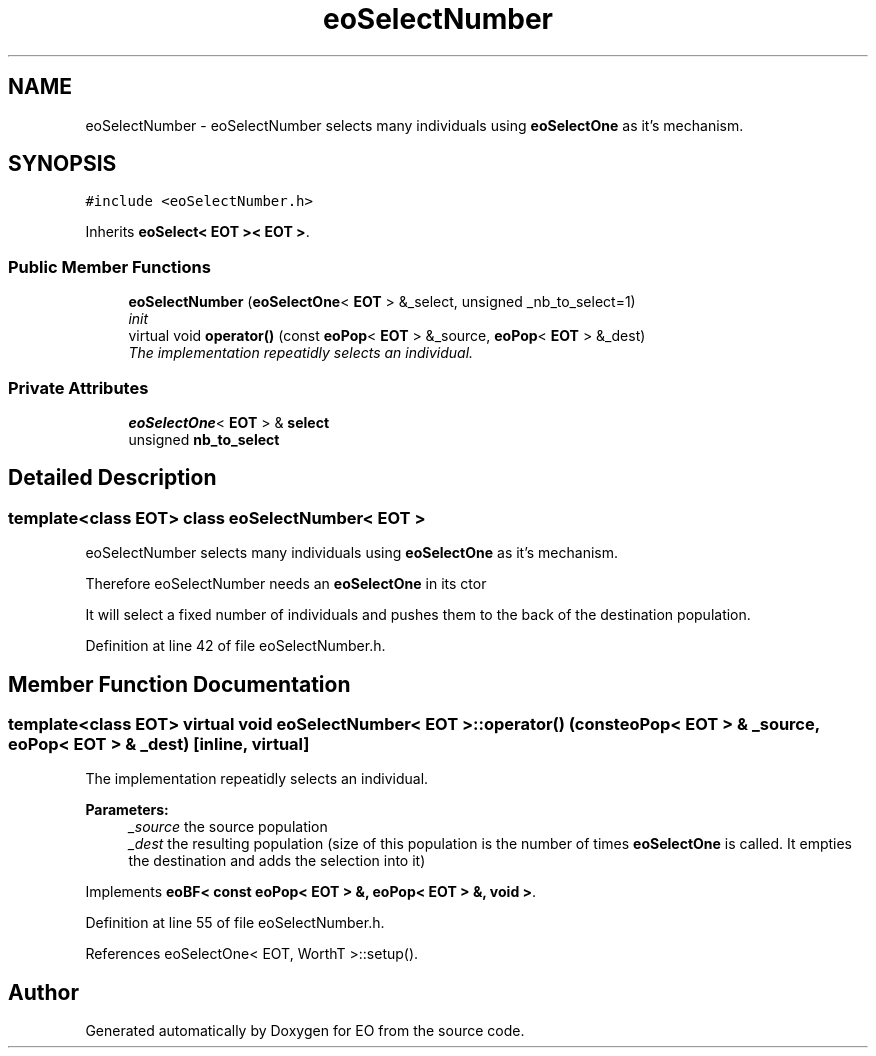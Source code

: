 .TH "eoSelectNumber" 3 "19 Oct 2006" "Version 0.9.4-cvs" "EO" \" -*- nroff -*-
.ad l
.nh
.SH NAME
eoSelectNumber \- eoSelectNumber selects many individuals using \fBeoSelectOne\fP as it's mechanism.  

.PP
.SH SYNOPSIS
.br
.PP
\fC#include <eoSelectNumber.h>\fP
.PP
Inherits \fBeoSelect< EOT >< EOT >\fP.
.PP
.SS "Public Member Functions"

.in +1c
.ti -1c
.RI "\fBeoSelectNumber\fP (\fBeoSelectOne\fP< \fBEOT\fP > &_select, unsigned _nb_to_select=1)"
.br
.RI "\fIinit \fP"
.ti -1c
.RI "virtual void \fBoperator()\fP (const \fBeoPop\fP< \fBEOT\fP > &_source, \fBeoPop\fP< \fBEOT\fP > &_dest)"
.br
.RI "\fIThe implementation repeatidly selects an individual. \fP"
.in -1c
.SS "Private Attributes"

.in +1c
.ti -1c
.RI "\fBeoSelectOne\fP< \fBEOT\fP > & \fBselect\fP"
.br
.ti -1c
.RI "unsigned \fBnb_to_select\fP"
.br
.in -1c
.SH "Detailed Description"
.PP 

.SS "template<class EOT> class eoSelectNumber< EOT >"
eoSelectNumber selects many individuals using \fBeoSelectOne\fP as it's mechanism. 

Therefore eoSelectNumber needs an \fBeoSelectOne\fP in its ctor
.PP
It will select a fixed number of individuals and pushes them to the back of the destination population. 
.PP
Definition at line 42 of file eoSelectNumber.h.
.SH "Member Function Documentation"
.PP 
.SS "template<class EOT> virtual void \fBeoSelectNumber\fP< \fBEOT\fP >::operator() (const \fBeoPop\fP< \fBEOT\fP > & _source, \fBeoPop\fP< \fBEOT\fP > & _dest)\fC [inline, virtual]\fP"
.PP
The implementation repeatidly selects an individual. 
.PP
\fBParameters:\fP
.RS 4
\fI_source\fP the source population 
.br
\fI_dest\fP the resulting population (size of this population is the number of times \fBeoSelectOne\fP is called. It empties the destination and adds the selection into it) 
.RE
.PP

.PP
Implements \fBeoBF< const eoPop< EOT > &, eoPop< EOT > &, void >\fP.
.PP
Definition at line 55 of file eoSelectNumber.h.
.PP
References eoSelectOne< EOT, WorthT >::setup().

.SH "Author"
.PP 
Generated automatically by Doxygen for EO from the source code.
